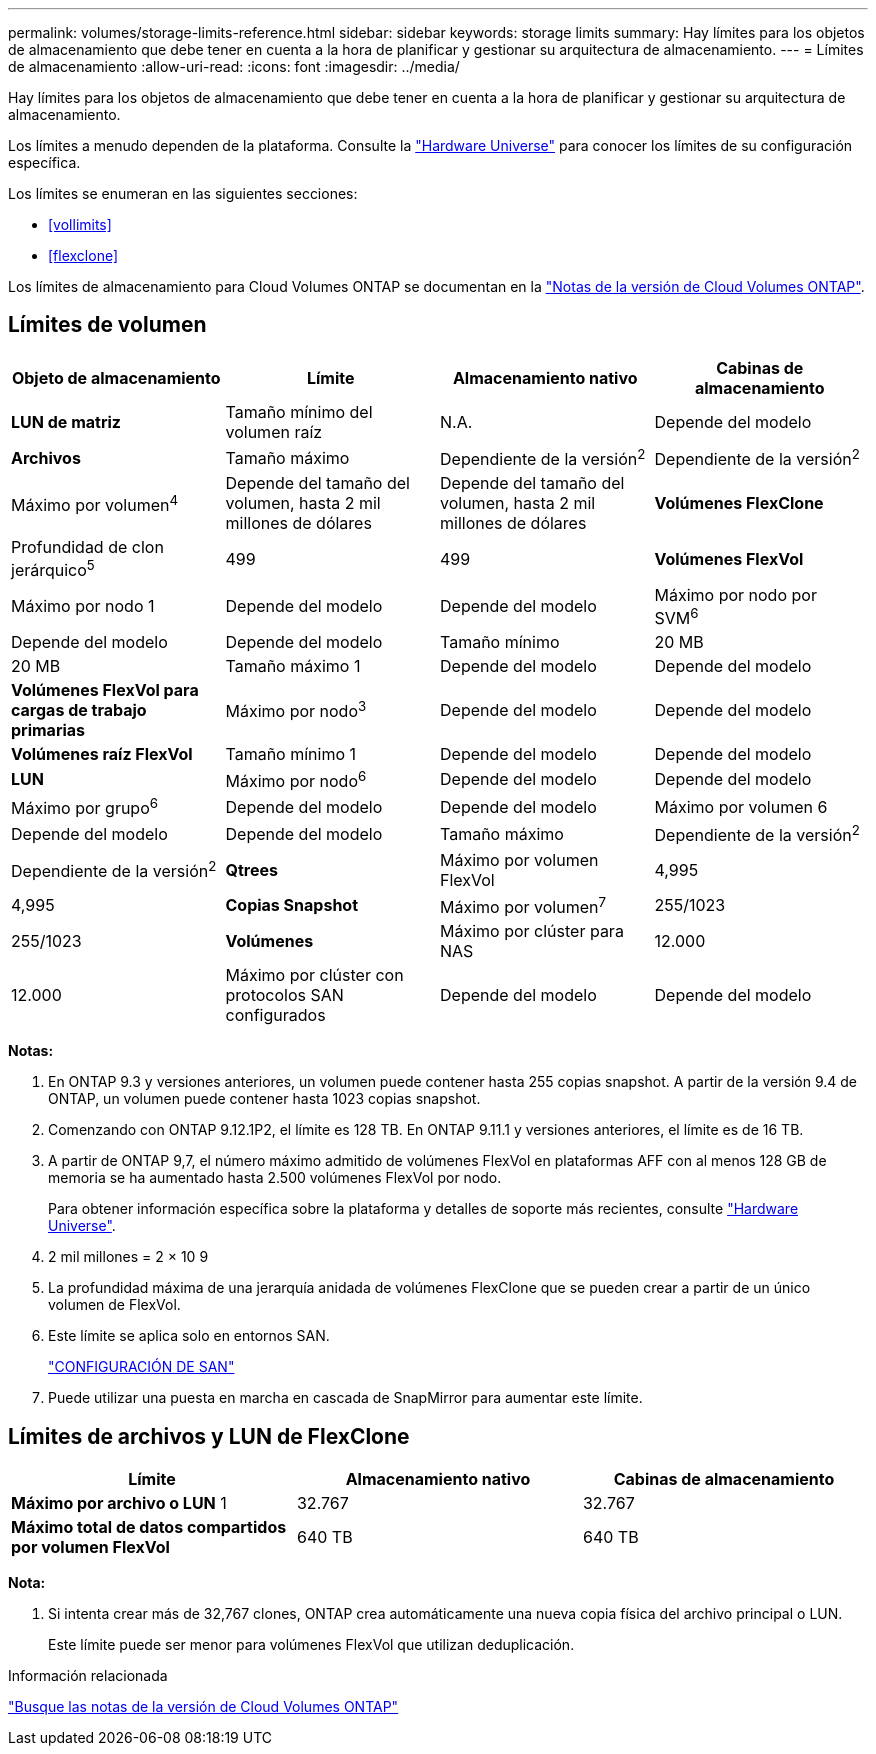---
permalink: volumes/storage-limits-reference.html 
sidebar: sidebar 
keywords: storage limits 
summary: Hay límites para los objetos de almacenamiento que debe tener en cuenta a la hora de planificar y gestionar su arquitectura de almacenamiento. 
---
= Límites de almacenamiento
:allow-uri-read: 
:icons: font
:imagesdir: ../media/


[role="lead"]
Hay límites para los objetos de almacenamiento que debe tener en cuenta a la hora de planificar y gestionar su arquitectura de almacenamiento.

Los límites a menudo dependen de la plataforma. Consulte la link:https://hwu.netapp.com/["Hardware Universe"^] para conocer los límites de su configuración específica.

Los límites se enumeran en las siguientes secciones:

* <<vollimits>>
* <<flexclone>>


Los límites de almacenamiento para Cloud Volumes ONTAP se documentan en la link:https://docs.netapp.com/us-en/cloud-volumes-ontap/["Notas de la versión de Cloud Volumes ONTAP"^].



== Límites de volumen

[cols="4*"]
|===
| Objeto de almacenamiento | Límite | Almacenamiento nativo | Cabinas de almacenamiento 


 a| 
*LUN de matriz*
 a| 
Tamaño mínimo del volumen raíz
 a| 
N.A.
 a| 
Depende del modelo



 a| 
*Archivos*
 a| 
Tamaño máximo
 a| 
Dependiente de la versión^2^
 a| 
Dependiente de la versión^2^



 a| 
Máximo por volumen^4^
 a| 
Depende del tamaño del volumen, hasta 2 mil millones de dólares
 a| 
Depende del tamaño del volumen, hasta 2 mil millones de dólares



 a| 
*Volúmenes FlexClone*
 a| 
Profundidad de clon jerárquico^5^
 a| 
499
 a| 
499



 a| 
*Volúmenes FlexVol*
 a| 
Máximo por nodo 1
 a| 
Depende del modelo
 a| 
Depende del modelo



 a| 
Máximo por nodo por SVM^6^
 a| 
Depende del modelo
 a| 
Depende del modelo



 a| 
Tamaño mínimo
 a| 
20 MB
 a| 
20 MB



 a| 
Tamaño máximo 1
 a| 
Depende del modelo
 a| 
Depende del modelo



 a| 
*Volúmenes FlexVol para cargas de trabajo primarias*
 a| 
Máximo por nodo^3^
 a| 
Depende del modelo
 a| 
Depende del modelo



 a| 
*Volúmenes raíz FlexVol*
 a| 
Tamaño mínimo 1
 a| 
Depende del modelo
 a| 
Depende del modelo



 a| 
*LUN*
 a| 
Máximo por nodo^6^
 a| 
Depende del modelo
 a| 
Depende del modelo



 a| 
Máximo por grupo^6^
 a| 
Depende del modelo
 a| 
Depende del modelo



 a| 
Máximo por volumen 6
 a| 
Depende del modelo
 a| 
Depende del modelo



 a| 
Tamaño máximo
 a| 
Dependiente de la versión^2^
 a| 
Dependiente de la versión^2^



 a| 
*Qtrees*
 a| 
Máximo por volumen FlexVol
 a| 
4,995
 a| 
4,995



 a| 
*Copias Snapshot*
 a| 
Máximo por volumen^7^
 a| 
255/1023
 a| 
255/1023



 a| 
*Volúmenes*
 a| 
Máximo por clúster para NAS
 a| 
12.000
 a| 
12.000



 a| 
Máximo por clúster con protocolos SAN configurados
 a| 
Depende del modelo
 a| 
Depende del modelo

|===
*Notas:*

. En ONTAP 9.3 y versiones anteriores, un volumen puede contener hasta 255 copias snapshot. A partir de la versión 9.4 de ONTAP, un volumen puede contener hasta 1023 copias snapshot.
. Comenzando con ONTAP 9.12.1P2, el límite es 128 TB. En ONTAP 9.11.1 y versiones anteriores, el límite es de 16 TB.
. A partir de ONTAP 9,7, el número máximo admitido de volúmenes FlexVol en plataformas AFF con al menos 128 GB de memoria se ha aumentado hasta 2.500 volúmenes FlexVol por nodo.
+
Para obtener información específica sobre la plataforma y detalles de soporte más recientes, consulte https://hwu.netapp.com/["Hardware Universe"^].

. 2 mil millones = 2 × 10 9
. La profundidad máxima de una jerarquía anidada de volúmenes FlexClone que se pueden crear a partir de un único volumen de FlexVol.
. Este límite se aplica solo en entornos SAN.
+
link:../san-config/index.html["CONFIGURACIÓN DE SAN"]

. Puede utilizar una puesta en marcha en cascada de SnapMirror para aumentar este límite.




== Límites de archivos y LUN de FlexClone

[cols="3*"]
|===
| Límite | Almacenamiento nativo | Cabinas de almacenamiento 


 a| 
**Máximo por archivo o LUN** 1
 a| 
32.767
 a| 
32.767



 a| 
*Máximo total de datos compartidos por volumen FlexVol*
 a| 
640 TB
 a| 
640 TB

|===
*Nota:*

. Si intenta crear más de 32,767 clones, ONTAP crea automáticamente una nueva copia física del archivo principal o LUN.
+
Este límite puede ser menor para volúmenes FlexVol que utilizan deduplicación.



.Información relacionada
https://www.netapp.com/cloud-services/cloud-manager/documentation/["Busque las notas de la versión de Cloud Volumes ONTAP"]
